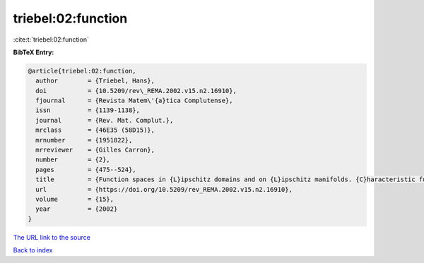 triebel:02:function
===================

:cite:t:`triebel:02:function`

**BibTeX Entry:**

.. code-block:: bibtex

   @article{triebel:02:function,
     author        = {Triebel, Hans},
     doi           = {10.5209/rev\_REMA.2002.v15.n2.16910},
     fjournal      = {Revista Matem\'{a}tica Complutense},
     issn          = {1139-1138},
     journal       = {Rev. Mat. Complut.},
     mrclass       = {46E35 (58D15)},
     mrnumber      = {1951822},
     mrreviewer    = {Gilles Carron},
     number        = {2},
     pages         = {475--524},
     title         = {Function spaces in {L}ipschitz domains and on {L}ipschitz manifolds. {C}haracteristic functions as pointwise multipliers},
     url           = {https://doi.org/10.5209/rev_REMA.2002.v15.n2.16910},
     volume        = {15},
     year          = {2002}
   }

`The URL link to the source <https://doi.org/10.5209/rev_REMA.2002.v15.n2.16910>`__


`Back to index <../By-Cite-Keys.html>`__
